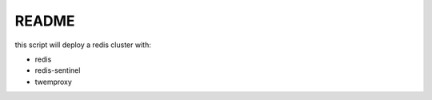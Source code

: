 README
######

this script will deploy a redis cluster with:

- redis
- redis-sentinel
- twemproxy

